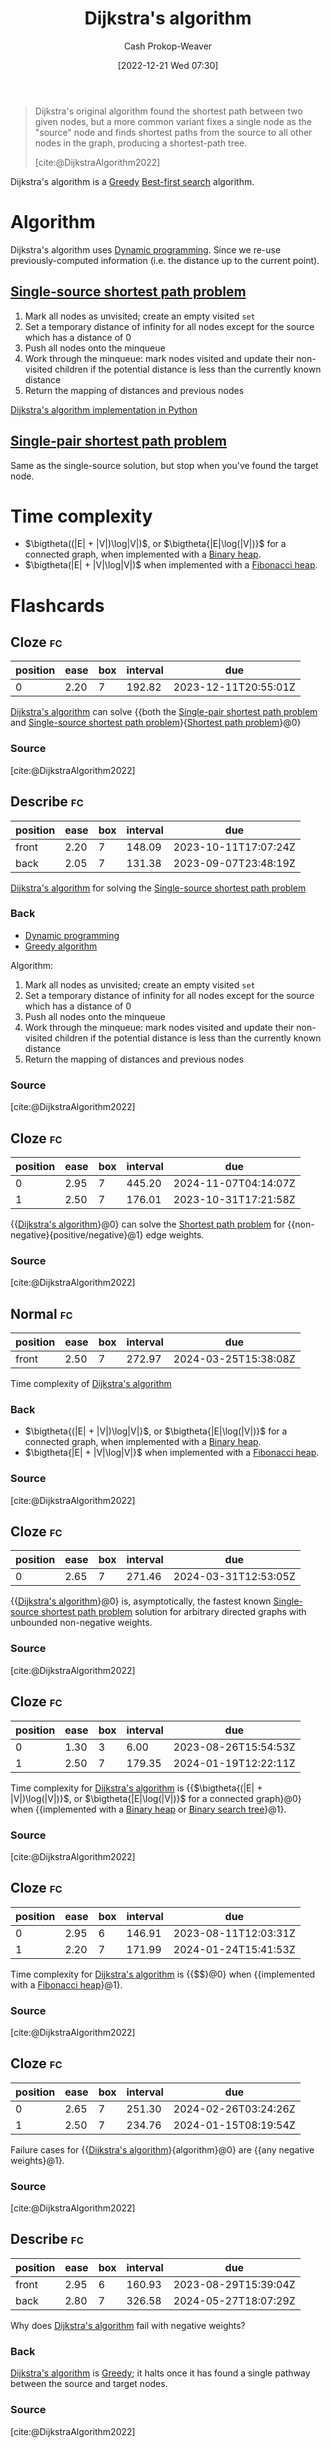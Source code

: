 :PROPERTIES:
:ID:       668cbbcc-170b-42c8-b92b-75f6868a0138
:LAST_MODIFIED: [2023-08-20 Sun 08:54]
:ROAM_REFS: [cite:@DijkstraAlgorithm2022]
:END:
#+title: Dijkstra's algorithm
#+hugo_custom_front_matter: :slug "668cbbcc-170b-42c8-b92b-75f6868a0138"
#+author: Cash Prokop-Weaver
#+date: [2022-12-21 Wed 07:30]
#+filetags: :concept:

#+begin_quote
Dijkstra's original algorithm found the shortest path between two given nodes, but a more common variant fixes a single node as the "source" node and finds shortest paths from the source to all other nodes in the graph, producing a shortest-path tree.

[cite:@DijkstraAlgorithm2022]
#+end_quote

Dijkstra's algorithm is a [[id:8b9abae7-27f1-40b0-8334-d54f86c71542][Greedy]] [[id:e1661be1-5f0f-481c-9899-d5cb476096e5][Best-first search]] algorithm.

* Algorithm

Dijkstra's algorithm uses [[id:48e26e71-a0e3-4086-99f2-53e2fa6f7fc8][Dynamic programming]]. Since we re-use previously-computed information (i.e. the distance up to the current point).

** [[id:9d301c65-05c3-44f8-9660-90e0e963e6aa][Single-source shortest path problem]]

1. Mark all nodes as unvisited; create an empty visited =set=
2. Set a temporary distance of infinity for all nodes except for the source which has a distance of 0
3. Push all nodes onto the minqueue
4. Work through the minqueue: mark nodes visited and update their non-visited children if the potential distance is less than the currently known distance
5. Return the mapping of distances and previous nodes

[[id:d3309005-8d35-4421-8f3d-60ab14e1f2eb][Dijkstra's algorithm implementation in Python]]

** [[id:477fb65f-3351-4154-a270-08c58cdcaf88][Single-pair shortest path problem]]

Same as the single-source solution, but stop when you've found the target node.

* Time complexity

- $\bigtheta((|E| + |V|)\log|V|)$, or $\bigtheta{|E|\log(|V|)}$ for a connected graph, when implemented with a [[id:a0c1d3a6-51b9-4cab-9a5e-f47e9e6ec3ad][Binary heap]].
- $\bigtheta(|E| + |V|\log|V|)$ when implemented with a [[id:c4479aee-e895-47dc-ae15-681d1cb34527][Fibonacci heap]].

* Flashcards
** Cloze :fc:
:PROPERTIES:
:CREATED: [2022-12-21 Wed 11:49]
:FC_CREATED: 2022-12-21T19:50:18Z
:FC_TYPE:  cloze
:ID:       e0a72f82-b3d9-4eb3-8cca-93b583c506d1
:FC_CLOZE_MAX: 0
:FC_CLOZE_TYPE: deletion
:END:
:REVIEW_DATA:
| position | ease | box | interval | due                  |
|----------+------+-----+----------+----------------------|
|        0 | 2.20 |   7 |   192.82 | 2023-12-11T20:55:01Z |
:END:

[[id:668cbbcc-170b-42c8-b92b-75f6868a0138][Dijkstra's algorithm]] can solve {{both the [[id:477fb65f-3351-4154-a270-08c58cdcaf88][Single-pair shortest path problem]] and [[id:9d301c65-05c3-44f8-9660-90e0e963e6aa][Single-source shortest path problem]]}{[[id:555129b5-299e-4605-a2cd-9f77ebcede3d][Shortest path problem]]}@0}

*** Source
[cite:@DijkstraAlgorithm2022]
** Describe :fc:
:PROPERTIES:
:CREATED: [2022-12-21 Wed 13:46]
:FC_CREATED: 2022-12-21T21:47:09Z
:FC_TYPE:  double
:ID:       445210be-83bb-4ccb-bbe0-3710d84ca784
:END:
:REVIEW_DATA:
| position | ease | box | interval | due                  |
|----------+------+-----+----------+----------------------|
| front    | 2.20 |   7 |   148.09 | 2023-10-11T17:07:24Z |
| back     | 2.05 |   7 |   131.38 | 2023-09-07T23:48:19Z |
:END:

[[id:668cbbcc-170b-42c8-b92b-75f6868a0138][Dijkstra's algorithm]] for solving the [[id:9d301c65-05c3-44f8-9660-90e0e963e6aa][Single-source shortest path problem]]

*** Back
- [[id:48e26e71-a0e3-4086-99f2-53e2fa6f7fc8][Dynamic programming]]
- [[id:8b9abae7-27f1-40b0-8334-d54f86c71542][Greedy algorithm]]

Algorithm:

1. Mark all nodes as unvisited; create an empty visited =set=
2. Set a temporary distance of infinity for all nodes except for the source which has a distance of 0
3. Push all nodes onto the minqueue
4. Work through the minqueue: mark nodes visited and update their non-visited children if the potential distance is less than the currently known distance
5. Return the mapping of distances and previous nodes
*** Source
[cite:@DijkstraAlgorithm2022]
** Cloze :fc:
:PROPERTIES:
:CREATED: [2022-12-21 Wed 13:49]
:FC_CREATED: 2022-12-21T21:50:05Z
:FC_TYPE:  cloze
:ID:       99d8c8a4-957c-40a1-b01e-dc3a9c8b4f64
:FC_CLOZE_MAX: 1
:FC_CLOZE_TYPE: deletion
:END:
:REVIEW_DATA:
| position | ease | box | interval | due                  |
|----------+------+-----+----------+----------------------|
|        0 | 2.95 |   7 |   445.20 | 2024-11-07T04:14:07Z |
|        1 | 2.50 |   7 |   176.01 | 2023-10-31T17:21:58Z |
:END:

{{[[id:668cbbcc-170b-42c8-b92b-75f6868a0138][Dijkstra's algorithm]]}@0} can solve the [[id:555129b5-299e-4605-a2cd-9f77ebcede3d][Shortest path problem]] for {{non-negative}{positive/negative}@1} edge weights.

*** Source
[cite:@DijkstraAlgorithm2022]
** Normal :fc:
:PROPERTIES:
:CREATED: [2022-12-21 Wed 13:56]
:FC_CREATED: 2022-12-21T21:57:21Z
:FC_TYPE:  normal
:ID:       b2070c18-5525-45fd-9f9b-44c037c5f77d
:END:
:REVIEW_DATA:
| position | ease | box | interval | due                  |
|----------+------+-----+----------+----------------------|
| front    | 2.50 |   7 |   272.97 | 2024-03-25T15:38:08Z |
:END:

Time complexity of [[id:668cbbcc-170b-42c8-b92b-75f6868a0138][Dijkstra's algorithm]]

*** Back
- $\bigtheta{(|E| + |V|)\log|V|}$, or $\bigtheta{|E|\log(|V|)}$ for a connected graph, when implemented with a [[id:a0c1d3a6-51b9-4cab-9a5e-f47e9e6ec3ad][Binary heap]].
- $\bigtheta{|E| + |V|\log|V|}$ when implemented with a [[id:c4479aee-e895-47dc-ae15-681d1cb34527][Fibonacci heap]].
*** Source
[cite:@DijkstraAlgorithm2022]
** Cloze :fc:
:PROPERTIES:
:CREATED: [2022-12-21 Wed 13:57]
:FC_CREATED: 2022-12-21T21:58:46Z
:FC_TYPE:  cloze
:ID:       e2f0b4f3-1fb2-42a6-87d4-c8f7a0031e2c
:FC_CLOZE_MAX: 0
:FC_CLOZE_TYPE: deletion
:END:
:REVIEW_DATA:
| position | ease | box | interval | due                  |
|----------+------+-----+----------+----------------------|
|        0 | 2.65 |   7 |   271.46 | 2024-03-31T12:53:05Z |
:END:

{{[[id:668cbbcc-170b-42c8-b92b-75f6868a0138][Dijkstra's algorithm]]}@0} is, asymptotically, the fastest known [[id:9d301c65-05c3-44f8-9660-90e0e963e6aa][Single-source shortest path problem]] solution for arbitrary directed graphs with unbounded non-negative weights.

*** Source
[cite:@DijkstraAlgorithm2022]
** Cloze :fc:
:PROPERTIES:
:CREATED: [2022-12-22 Thu 10:17]
:FC_CREATED: 2022-12-22T18:18:25Z
:FC_TYPE:  cloze
:FC_CLOZE_MAX: 1
:FC_CLOZE_TYPE: deletion
:ID:       430a0fe5-0b08-4533-9116-a82c5e2d73b7
:END:
:REVIEW_DATA:
| position | ease | box | interval | due                  |
|----------+------+-----+----------+----------------------|
|        0 | 1.30 |   3 |     6.00 | 2023-08-26T15:54:53Z |
|        1 | 2.50 |   7 |   179.35 | 2024-01-19T12:22:11Z |
:END:

Time complexity for [[id:668cbbcc-170b-42c8-b92b-75f6868a0138][Dijkstra's algorithm]] is {{$\bigtheta{(|E| + |V|)\log(|V|)}$, or $\bigtheta{|E|\log(|V|)}$ for a connected graph}@0} when {{implemented with a [[id:a0c1d3a6-51b9-4cab-9a5e-f47e9e6ec3ad][Binary heap]] or [[id:dc929031-e15a-4566-a7bd-7331768ee02f][Binary search tree]]}@1}.

*** Source
[cite:@DijkstraAlgorithm2022]
** Cloze :fc:
:PROPERTIES:
:CREATED: [2022-12-22 Thu 10:17]
:FC_CREATED: 2022-12-22T18:18:25Z
:FC_TYPE:  cloze
:ID:       000cc41a-9947-41ac-a813-822eefebba9d
:FC_CLOZE_MAX: 1
:FC_CLOZE_TYPE: deletion
:END:
:REVIEW_DATA:
| position | ease | box | interval | due                  |
|----------+------+-----+----------+----------------------|
|        0 | 2.95 |   6 |   146.91 | 2023-08-11T12:03:31Z |
|        1 | 2.20 |   7 |   171.99 | 2024-01-24T15:41:53Z |
:END:

Time complexity for [[id:668cbbcc-170b-42c8-b92b-75f6868a0138][Dijkstra's algorithm]] is {{$\bigtheta{|E| + |V|\log(|V|)}$}@0} when {{implemented with a [[id:c4479aee-e895-47dc-ae15-681d1cb34527][Fibonacci heap]]}@1}.

*** Source
[cite:@DijkstraAlgorithm2022]
** Cloze :fc:
:PROPERTIES:
:CREATED: [2022-12-22 Thu 11:18]
:FC_CREATED: 2022-12-22T19:19:06Z
:FC_TYPE:  cloze
:ID:       e9d40880-5985-4cb0-8d3f-8f093cc6de5b
:FC_CLOZE_MAX: 1
:FC_CLOZE_TYPE: deletion
:END:
:REVIEW_DATA:
| position | ease | box | interval | due                  |
|----------+------+-----+----------+----------------------|
|        0 | 2.65 |   7 |   251.30 | 2024-02-26T03:24:26Z |
|        1 | 2.50 |   7 |   234.76 | 2024-01-15T08:19:54Z |
:END:

Failure cases for {{[[id:668cbbcc-170b-42c8-b92b-75f6868a0138][Dijkstra's algorithm]]}{algorithm}@0} are {{any negative weights}@1}.

*** Source
[cite:@DijkstraAlgorithm2022]
** Describe :fc:
:PROPERTIES:
:CREATED: [2022-12-22 Thu 11:23]
:FC_CREATED: 2022-12-22T19:26:46Z
:FC_TYPE:  double
:ID:       c2330456-8d59-4433-9ce4-c5b5cfc618cc
:END:
:REVIEW_DATA:
| position | ease | box | interval | due                  |
|----------+------+-----+----------+----------------------|
| front    | 2.95 |   6 |   160.93 | 2023-08-29T15:39:04Z |
| back     | 2.80 |   7 |   326.58 | 2024-05-27T18:07:29Z |
:END:

Why does [[id:668cbbcc-170b-42c8-b92b-75f6868a0138][Dijkstra's algorithm]] fail with negative weights?

*** Back
[[id:668cbbcc-170b-42c8-b92b-75f6868a0138][Dijkstra's algorithm]] is [[id:8b9abae7-27f1-40b0-8334-d54f86c71542][Greedy]]; it halts once it has found a single pathway between the source and target nodes.
*** Source
[cite:@DijkstraAlgorithm2022]
** Cloze :fc:
:PROPERTIES:
:CREATED: [2022-12-22 Thu 11:47]
:FC_CREATED: 2022-12-22T19:47:24Z
:FC_TYPE:  cloze
:ID:       6ddeca2b-c6e7-47b2-8f4e-33e4718e20be
:FC_CLOZE_MAX: 0
:FC_CLOZE_TYPE: deletion
:END:
:REVIEW_DATA:
| position | ease | box | interval | due                  |
|----------+------+-----+----------+----------------------|
|        0 | 2.50 |   7 |   240.83 | 2024-02-14T10:14:32Z |
:END:

[[id:668cbbcc-170b-42c8-b92b-75f6868a0138][Dijkstra's algorithm]] iterates over {{[[id:1b2526af-676d-4c0f-aa85-1ba05b8e7a93][Vertices]]}@0}.

*** Source
[cite:@DijkstraAlgorithm2022]
** Describe :fc:
:PROPERTIES:
:CREATED: [2023-01-27 Fri 05:58]
:FC_CREATED: 2023-01-27T14:02:24Z
:FC_TYPE:  normal
:ID:       f7105f41-fd0a-44ad-bc99-c140a52e46de
:END:
:REVIEW_DATA:
| position | ease | box | interval | due                  |
|----------+------+-----+----------+----------------------|
| front    | 2.80 |   6 |   128.55 | 2023-09-09T04:57:19Z |
:END:

Benefit(s) of only queuing a single item at the start of [[id:668cbbcc-170b-42c8-b92b-75f6868a0138][Dijkstra's algorithm]].

*** Back
- The set of nodes relevant to the shortest path is likely to be smaller than the total set of nodes in a graph
- Allows the algorithm to be applied to infinite graphs or graphs too large to fit into memory
*** Source
[cite:@DijkstraAlgorithm2022]
** Cloze :fc:
:PROPERTIES:
:CREATED: [2022-12-21 Wed 16:30]
:FC_CREATED: 2022-12-22T00:31:33Z
:FC_TYPE:  cloze
:ID:       f49f3f2a-8384-4703-8a1a-91a411e370c1
:FC_CLOZE_MAX: 0
:FC_CLOZE_TYPE: deletion
:END:
:REVIEW_DATA:
| position | ease | box | interval | due                  |
|----------+------+-----+----------+----------------------|
|        0 | 2.20 |   7 |   149.96 | 2023-10-12T16:11:57Z |
:END:

[[id:4d3cbeb6-ea82-4e4f-96bb-3e950ebc2087][A*]] and [[id:668cbbcc-170b-42c8-b92b-75f6868a0138][Dijkstra's algorithm]] are generally outperformed by {{algorithms which can pre-process the graph}@0}.

*** Source
[cite:@SearchAlgorithm2022]
#+print_bibliography: